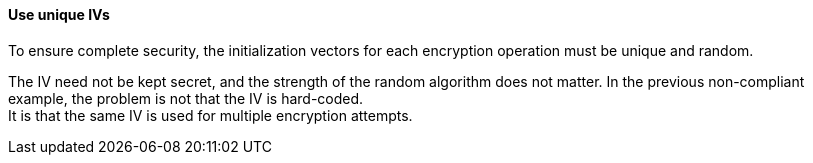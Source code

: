 ==== Use unique IVs

To ensure complete security, the initialization vectors for each encryption
operation must be unique and random.

The IV need not be kept secret, and the strength of the random algorithm
does not matter.
In the previous non-compliant example, the problem is not that the IV is hard-coded. +
It is that the same IV is used for multiple encryption attempts.

